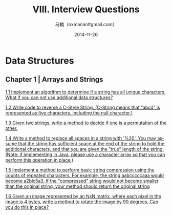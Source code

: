#+TITLE:     VIII. Interview Questions
#+AUTHOR:    马楠（nxmanan#gmail.com）
#+EMAIL:     nxmanan#gmail.com
#+DATE:      2014-11-26
#+DESCRIPTION: Cracking the Coding Interview笔记
#+KEYWORDS: Algorithm
#+LANGUAGE: en
#+OPTIONS: H:3 num:nil toc:t \n:nil @:t ::t |:t ^:t -:t f:t *:t <:t
#+OPTIONS: TeX:t LaTeX:nil skip:nil d:nil todo:t pri:nil tags:not-in-toc
#+OPTIONS: ^:{} #不对下划线_进行直接转义
#+INFOJS_OPT: view:nil toc: ltoc:t mouse:underline buttons:0 path:http://orgmode.org/org-info.js
#+EXPORT_SELECT_TAGS: export
#+EXPORT_EXCLUDE_TAGS: no-export
#+HTML_LINK_HOME: http://manan.org
#+HTML_LINK_UP: ./cracking-the-coding-interview.html
#+HTML_HEAD: <link rel="stylesheet" type="text/css" href="../style/emacs.css" />

* Data Structures

** Chapter 1 | Arrays and Strings
[[./1.1.html][1.1 Implement an algorithm to determine if a string has all unique characters. What if you can not use additional data structures?]]

[[./1.2.html][1.2 Write code to reverse a C-Style String. (C-String means that “abcd” is represented as five characters, including the null character.)]]

[[./1.3.html][1.3 Given two strings, write a method to decide if one is a permutation of the other.]]

[[./1.4.html][1.4 Write a method to replace all spaces in a string with '%20'. You may assume that the string has sufficient space at the end of the string to hold the additional characters, and that you are given the "true" length of the string. (Note: if implementing in Java, please use a character array so that you can perform this operation in place.)]]

[[./1.5.html][1.5 Implement a method to perform basic string compression using the counts of repeated characters. For example, the string aabcccccaaa would become a2blc5a3. If the "compressed" string would not become smaller than the original string, your method should return the original string]]

[[./1.6.html][1.6 Given an image represented by an NxN matrix, where each pixel in the image is 4 bytes, write a method to rotate the image by 90 degrees. Can you do this in place?]]
